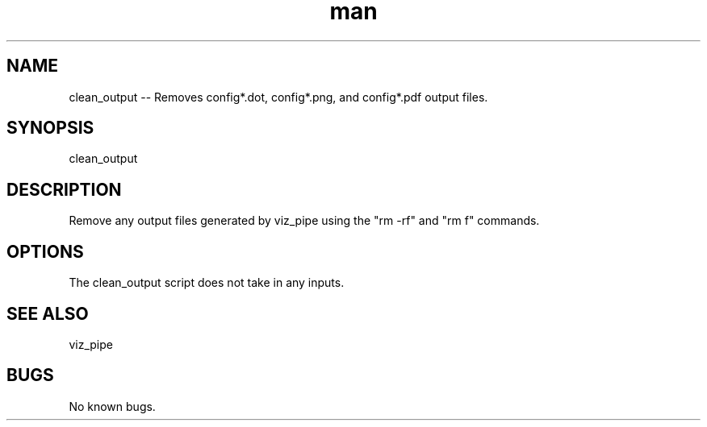 .\"  Man page for clean_output
.TH man (1) "11 November 2020" "1.0" "clean_output man page"
.SH NAME
clean_output -- Removes config*.dot, config*.png, and config*.pdf output files.
.SH SYNOPSIS
clean_output
.SH DESCRIPTION
Remove any output files generated by viz_pipe using the "rm -rf" and "rm f" commands.
.SH OPTIONS
The clean_output script does not take in any inputs.
.SH SEE ALSO
viz_pipe
.SH BUGS
No known bugs.
